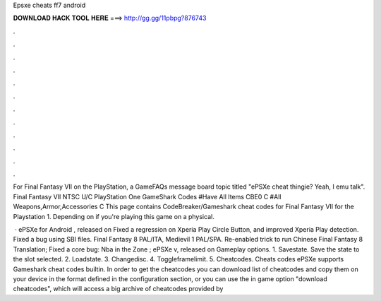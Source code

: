 Epsxe cheats ff7 android



𝐃𝐎𝐖𝐍𝐋𝐎𝐀𝐃 𝐇𝐀𝐂𝐊 𝐓𝐎𝐎𝐋 𝐇𝐄𝐑𝐄 ===> http://gg.gg/11pbpg?876743



.



.



.



.



.



.



.



.



.



.



.



.

For Final Fantasy VII on the PlayStation, a GameFAQs message board topic titled "ePSXe cheat thingie? Yeah, I  emu talk". Final Fantasy VII NTSC U/C PlayStation One GameShark Codes #Have All Items CBE0 C #All Weapons,Armor,Accessories C  This page contains CodeBreaker/Gameshark cheat codes for Final Fantasy VII for the Playstation 1. Depending on if you're playing this game on a physical.

 · ePSXe for Android , released on Fixed a regression on Xperia Play Circle Button, and improved Xperia Play detection. Fixed a bug using SBI files. Final Fantasy 8 PAL/ITA, Medievil 1 PAL/SPA. Re-enabled trick to run Chinese Final Fantasy 8 Translation; Fixed a core bug: Nba in the Zone ; ePSXe v, released on  Gameplay options. 1. Savestate. Save the state to the slot selected. 2. Loadstate. 3. Changedisc. 4. Toggleframelimit. 5. Cheatcodes. Cheats codes ePSXe supports Gameshark cheat codes builtin. In order to get the cheatcodes you can download list of cheatcodes and copy them on your device in the format defined in the configuration section, or you can use the in game option "download cheatcodes", which will access a big archive of cheatcodes provided by 
